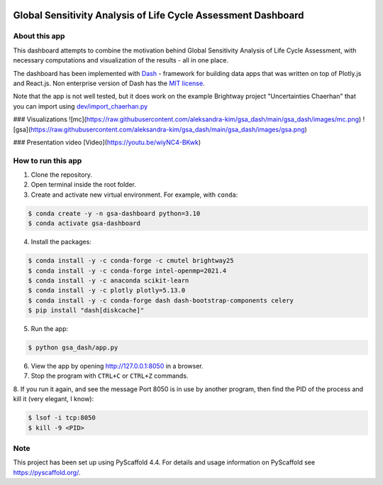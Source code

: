 .. image:: https://img.shields.io/badge/-PyScaffold-005CA0?logo=pyscaffold
    :alt: Project generated with PyScaffold
    :target: https://pyscaffold.org/

==============================================================
Global Sensitivity Analysis of Life Cycle Assessment Dashboard
==============================================================

About this app
==============
This dashboard attempts to combine the motivation behind Global Sensitivity Analysis
of Life Cycle Assessment, with necessary computations and visualization of the results -
all in one place.

The dashboard has been implemented with `Dash <https://dash.plotly.com/>`_ - framework for
building data apps that was written on top of Plotly.js and React.js. Non enterprise
version of Dash has the `MIT license <https://github.com/plotly/dash/blob/dev/LICENSE>`_.

Note that the app is not well tested, but it does work on the example Brightway project
"Uncertainties Chaerhan" that you can import using
`dev/import_chaerhan.py <https://github.com/aleksandra-kim/gsa_dash/blob/main/dev/import_chaerhan.py>`_

### Visualizations
![mc](https://raw.githubusercontent.com/aleksandra-kim/gsa_dash/main/gsa_dash/images/mc.png)
![gsa](https://raw.githubusercontent.com/aleksandra-kim/gsa_dash/main/gsa_dash/images/gsa.png)

### Presentation video
[Video](https://youtu.be/wiyNC4-BKwk)

How to run this app
===================
1. Clone the repository.
2. Open terminal inside the root folder.
3. Create and activate new virtual environment. For example, with ``conda``:

.. code-block:: bash

   $ conda create -y -n gsa-dashboard python=3.10
   $ conda activate gsa-dashboard

4. Install the packages:

.. code-block:: bash

   $ conda install -y -c conda-forge -c cmutel brightway25
   $ conda install -y -c conda-forge intel-openmp=2021.4
   $ conda install -y -c anaconda scikit-learn
   $ conda install -y -c plotly plotly=5.13.0
   $ conda install -y -c conda-forge dash dash-bootstrap-components celery
   $ pip install "dash[diskcache]"

5. Run the app:

.. code-block:: bash

   $ python gsa_dash/app.py

6. View the app by opening `<http://127.0.0.1:8050>`_ in a browser.

7. Stop the program with ``CTRL+C`` or ``CTRL+Z`` commands.

8. If you run it again, and see the message Port 8050 is in use by another program,
then find the PID of the process and kill it (very elegant, I know):

.. code-block:: bash

   $ lsof -i tcp:8050
   $ kill -9 <PID>

.. _pyscaffold-notes:

Note
====

This project has been set up using PyScaffold 4.4. For details and usage
information on PyScaffold see https://pyscaffold.org/.
